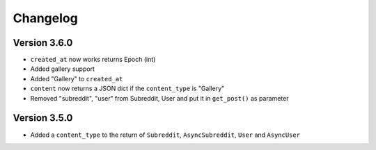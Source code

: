 Changelog
======================================

Version 3.6.0
---------------

* ``created_at`` now works returns Epoch (int)
* Added gallery support
* Added "Gallery" to ``created_at``
* ``content`` now returns a JSON dict if the ``content_type`` is "Gallery"
* Removed "subreddit", "user" from Subreddit, User and put it in ``get_post()`` as parameter



Version 3.5.0
--------------

* Added a ``content_type`` to the return of ``Subreddit``, ``AsyncSubreddit``, ``User`` and ``AsyncUser``
